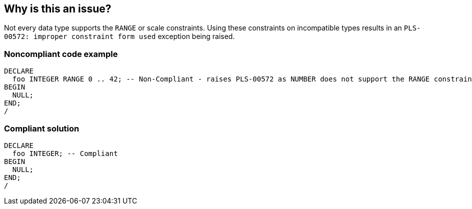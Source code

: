== Why is this an issue?

Not every data type supports the ``++RANGE++`` or scale constraints. Using these constraints on incompatible types results in an ``++PLS-00572: improper constraint form used++`` exception being raised.


=== Noncompliant code example

[source,sql]
----
DECLARE
  foo INTEGER RANGE 0 .. 42; -- Non-Compliant - raises PLS-00572 as NUMBER does not support the RANGE constraint
BEGIN
  NULL;
END;
/
----


=== Compliant solution

[source,sql]
----
DECLARE
  foo INTEGER; -- Compliant
BEGIN
  NULL;
END;
/
----

ifdef::env-github,rspecator-view[]

'''
== Implementation Specification
(visible only on this page)

=== Message

Remove this use of "xxx".


endif::env-github,rspecator-view[]
